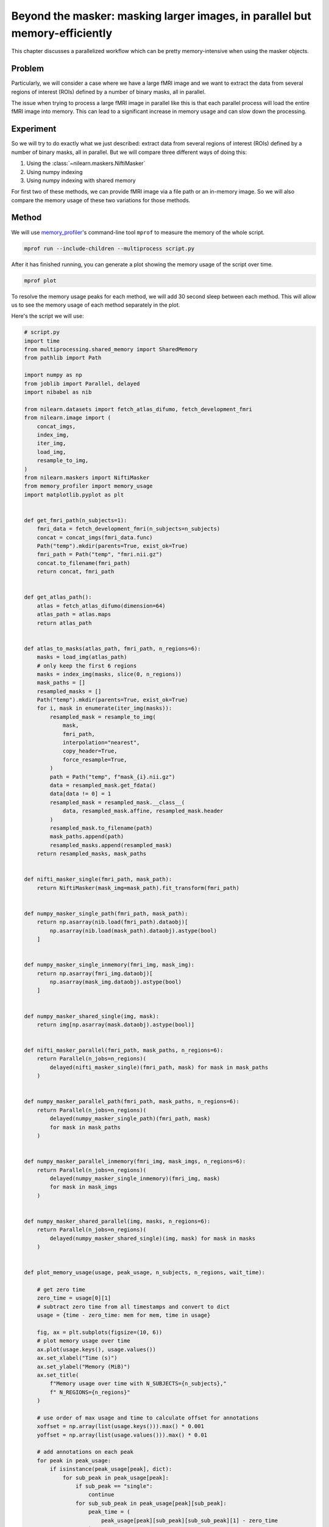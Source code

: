 .. _masker_memory_usage:

============================================================================
Beyond the masker: masking larger images, in parallel but memory-efficiently
============================================================================

This chapter discusses a parallelized workflow which can be pretty
memory-intensive when using the masker objects.

Problem
===========

Particularly, we will consider a case where we have a large fMRI image
and we want to extract the data from several regions of interest (ROIs) defined
by a number of binary masks, all in parallel.

The issue when trying to process a large fMRI image in parallel like this is
that each parallel process will load the entire fMRI image into memory. This
can lead to a significant increase in memory usage and can slow down the
processing.


Experiment
==========

So we will try to do exactly what we just described: extract data from several
regions of interest (ROIs) defined by a number of binary masks,
all in parallel. But we will compare three different ways of doing this:

1. Using the :class:`~nilearn.maskers.NiftiMasker`
2. Using numpy indexing
3. Using numpy indexing with shared memory

For first two of these methods, we can provide fMRI image via a file path or
an in-memory image. So we will also compare the memory usage of these two
variations for those methods.


Method
======

We will use `memory_profiler
<https://github.com/pythonprofilers/memory_profiler>`_'s command-line tool
``mprof`` to measure the memory of the whole script.

.. code-block:: bash

        mprof run --include-children --multiprocess script.py

After it has finished running, you can generate a plot showing the memory
usage of the script over time.

.. code-block:: bash

        mprof plot

To resolve the memory usage peaks for each method, we will add 30 second sleep
between each method. This will allow us to see the memory usage of each method
separately in the plot.

Here's the script we will use:

.. code-block:: python

        # script.py
        import time
        from multiprocessing.shared_memory import SharedMemory
        from pathlib import Path

        import numpy as np
        from joblib import Parallel, delayed
        import nibabel as nib

        from nilearn.datasets import fetch_atlas_difumo, fetch_development_fmri
        from nilearn.image import (
            concat_imgs,
            index_img,
            iter_img,
            load_img,
            resample_to_img,
        )
        from nilearn.maskers import NiftiMasker
        from memory_profiler import memory_usage
        import matplotlib.pyplot as plt


        def get_fmri_path(n_subjects=1):
            fmri_data = fetch_development_fmri(n_subjects=n_subjects)
            concat = concat_imgs(fmri_data.func)
            Path("temp").mkdir(parents=True, exist_ok=True)
            fmri_path = Path("temp", "fmri.nii.gz")
            concat.to_filename(fmri_path)
            return concat, fmri_path


        def get_atlas_path():
            atlas = fetch_atlas_difumo(dimension=64)
            atlas_path = atlas.maps
            return atlas_path


        def atlas_to_masks(atlas_path, fmri_path, n_regions=6):
            masks = load_img(atlas_path)
            # only keep the first 6 regions
            masks = index_img(masks, slice(0, n_regions))
            mask_paths = []
            resampled_masks = []
            Path("temp").mkdir(parents=True, exist_ok=True)
            for i, mask in enumerate(iter_img(masks)):
                resampled_mask = resample_to_img(
                    mask,
                    fmri_path,
                    interpolation="nearest",
                    copy_header=True,
                    force_resample=True,
                )
                path = Path("temp", f"mask_{i}.nii.gz")
                data = resampled_mask.get_fdata()
                data[data != 0] = 1
                resampled_mask = resampled_mask.__class__(
                    data, resampled_mask.affine, resampled_mask.header
                )
                resampled_mask.to_filename(path)
                mask_paths.append(path)
                resampled_masks.append(resampled_mask)
            return resampled_masks, mask_paths


        def nifti_masker_single(fmri_path, mask_path):
            return NiftiMasker(mask_img=mask_path).fit_transform(fmri_path)


        def numpy_masker_single_path(fmri_path, mask_path):
            return np.asarray(nib.load(fmri_path).dataobj)[
                np.asarray(nib.load(mask_path).dataobj).astype(bool)
            ]


        def numpy_masker_single_inmemory(fmri_img, mask_img):
            return np.asarray(fmri_img.dataobj)[
                np.asarray(mask_img.dataobj).astype(bool)
            ]


        def numpy_masker_shared_single(img, mask):
            return img[np.asarray(mask.dataobj).astype(bool)]


        def nifti_masker_parallel(fmri_path, mask_paths, n_regions=6):
            return Parallel(n_jobs=n_regions)(
                delayed(nifti_masker_single)(fmri_path, mask) for mask in mask_paths
            )


        def numpy_masker_parallel_path(fmri_path, mask_paths, n_regions=6):
            return Parallel(n_jobs=n_regions)(
                delayed(numpy_masker_single_path)(fmri_path, mask)
                for mask in mask_paths
            )


        def numpy_masker_parallel_inmemory(fmri_img, mask_imgs, n_regions=6):
            return Parallel(n_jobs=n_regions)(
                delayed(numpy_masker_single_inmemory)(fmri_img, mask)
                for mask in mask_imgs
            )


        def numpy_masker_shared_parallel(img, masks, n_regions=6):
            return Parallel(n_jobs=n_regions)(
                delayed(numpy_masker_shared_single)(img, mask) for mask in masks
            )


        def plot_memory_usage(usage, peak_usage, n_subjects, n_regions, wait_time):

            # get zero time
            zero_time = usage[0][1]
            # subtract zero time from all timestamps and convert to dict
            usage = {time - zero_time: mem for mem, time in usage}

            fig, ax = plt.subplots(figsize=(10, 6))
            # plot memory usage over time
            ax.plot(usage.keys(), usage.values())
            ax.set_xlabel("Time (s)")
            ax.set_ylabel("Memory (MiB)")
            ax.set_title(
                f"Memory usage over time with N_SUBJECTS={n_subjects},"
                f" N_REGIONS={n_regions}"
            )

            # use order of max usage and time to calculate offset for annotations
            xoffset = np.array(list(usage.keys())).max() * 0.001
            yoffset = np.array(list(usage.values())).max() * 0.01

            # add annotations on each peak
            for peak in peak_usage:
                if isinstance(peak_usage[peak], dict):
                    for sub_peak in peak_usage[peak]:
                        if sub_peak == "single":
                            continue
                        for sub_sub_peak in peak_usage[peak][sub_peak]:
                            peak_time = (
                                peak_usage[peak][sub_peak][sub_sub_peak][1] - zero_time
                            )
                            peak_mem = peak_usage[peak][sub_peak][sub_sub_peak][0]
                            ax.annotate(
                                f"{peak_mem:.2f}"
                                f" MiB\n{peak},\n{sub_peak},\n{sub_sub_peak}",
                                xy=(peak_time, peak_mem),
                                xytext=(peak_time - xoffset, peak_mem + yoffset),
                            )
                else:
                    peak_time = peak_usage[peak][1] - zero_time
                    peak_mem = peak_usage[peak][0]

                    ax.annotate(
                        f"{peak_mem:.2f} MiB\n" f"numpy_masker,\nparallel,\nshared",
                        xy=(peak_time, peak_mem),
                        xytext=(
                            peak_time - xoffset,
                            peak_mem + yoffset,
                        ),
                    )

            # increase the y-axis limit by 20% to make the plot more readable
            ax.set_ylim(ax.get_ylim()[0], ax.get_ylim()[1] * 1.2)
            plt.savefig(
                f"memory_usage_n{n_subjects}_j{n_regions}.png", bbox_inches="tight"
            )
            plt.close()


        def main(n_images=1, n_regions=6, wait_time=30):
            """
            Compare the performance of NiftiMasker vs. numpy masking vs.
            numpy masking + shared memory both with single and
            `n_regions` parallel processes.

            The first two methods can be used with either file paths
            or in-memory images. So we also compare their memory usage.

            We add `wait_time` between each method to see the memory usage
            of each method separately in the plot.

            Steps:

            1. fetch `n_images` subjects from development fMRI dataset and
            `n_regions` regions from the Difumo atlas.
            2. convert these regions to binary masks and resample them to the
            fMRI data.
            3. run the following methods in sequence:
                - NiftiMasker with single nifti file path
                - NiftiMasker with single in-memory nifti image
                - NiftiMasker with parallel nifti file paths
                - NiftiMasker with parallel in-memory nifti images
                - numpy masking with single nifti file path
                - numpy masking with single in-memory nifti image
                - numpy masking with parallel nifti file paths
                - numpy masking with parallel in-memory nifti images
                - numpy masking with nifti image in-memory shared by parallel
                processes


            Parameters
            ----------
            n_images : int, default=1
                Number of subjects to fetch from the development fMRI dataset. These
                subject images would be concatenated to form a single nifti file.
                Can be increased to simulate larger data.

            n_regions : int, default=6
                Number of regions to fetch from the Difumo atlas. These regions would
                be converted to binary masks and used to mask the fMRI data. This is
                also the number of jobs to run in parallel.

            wait_time : int, default=30
                Time to wait between each method to see the memory usage of each
                method separately in the plot.
            """
            fmri_img, fmri_path = get_fmri_path(n_subjects=n_images)
            atlas_path = get_atlas_path()
            mask_imgs, mask_paths = atlas_to_masks(
                atlas_path, fmri_path, n_regions=n_regions
            )

            peak_usage = {
                "nifti_masker": {
                    "single": {"path": [], "in_memory": []},
                    "parallel": {"path": [], "in_memory": []},
                },
                "numpy_masker": {
                    "single": {"path": [], "in_memory": []},
                    "parallel": {"path": [], "in_memory": []},
                },
                "numpy_masker_shared": [],
            }

            print("waiting")
            time.sleep(wait_time)
            print("start single nifti masker with path")

            peak_usage["nifti_masker"]["single"]["path"] = memory_usage(
                (nifti_masker_single, (fmri_path, mask_paths[0])),
                max_usage=True,
                timestamps=True,
            )

            print("waiting")
            time.sleep(wait_time)
            print("start single nifti masker with in memory images")

            peak_usage["nifti_masker"]["single"]["in_memory"] = memory_usage(
                (nifti_masker_single, (fmri_img, mask_imgs[0])),
                max_usage=True,
                timestamps=True,
            )

            print("waiting")
            time.sleep(wait_time)
            print("start parallel nifti masker with paths")

            peak_usage["nifti_masker"]["parallel"]["path"] = memory_usage(
                (nifti_masker_parallel, (fmri_path, mask_paths, n_regions)),
                max_usage=True,
                timestamps=True,
                include_children=True,
                multiprocess=True,
            )

            print("waiting")
            time.sleep(wait_time)
            print("start parallel nifti masker with in memory images")

            peak_usage["nifti_masker"]["parallel"]["in_memory"] = memory_usage(
                (nifti_masker_parallel, (fmri_img, mask_imgs, n_regions)),
                max_usage=True,
                timestamps=True,
                include_children=True,
                multiprocess=True,
            )

            print("waiting")
            time.sleep(wait_time)
            print("start single numpy masker with path")

            peak_usage["numpy_masker"]["single"]["path"] = memory_usage(
                (numpy_masker_single_path, (fmri_path, mask_paths[0])),
                max_usage=True,
                timestamps=True,
            )

            print("waiting")
            time.sleep(30)
            print("start single numpy masker with in memory image")

            peak_usage["numpy_masker"]["single"]["in_memory"] = memory_usage(
                (numpy_masker_single_inmemory, (fmri_img, mask_imgs[0])),
                max_usage=True,
                timestamps=True,
            )

            print("waiting")
            time.sleep(wait_time)
            print("start parallel numpy masker with paths")

            peak_usage["numpy_masker"]["parallel"]["path"] = memory_usage(
                (numpy_masker_parallel_path, (fmri_path, mask_paths, n_regions)),
                max_usage=True,
                timestamps=True,
                include_children=True,
                multiprocess=True,
            )

            print("waiting")
            time.sleep(wait_time)
            print("start parallel numpy masker with memory image")

            peak_usage["numpy_masker"]["parallel"]["in_memory"] = memory_usage(
                (numpy_masker_parallel_inmemory, (fmri_img, mask_imgs, n_regions)),
                max_usage=True,
                timestamps=True,
                include_children=True,
                multiprocess=True,
            )

            print("waiting")
            time.sleep(wait_time)
            print("load image in shared memory")

            fmri_data = np.asarray(fmri_img.dataobj)
            shm = SharedMemory(create=True, size=fmri_data.nbytes)
            shared_data = np.ndarray(
                fmri_data.shape, dtype=fmri_data.dtype, buffer=shm.buf
            )
            np.copyto(shared_data, fmri_data)
            del fmri_data

            print("waiting")
            time.sleep(wait_time)
            print("start parallel numpy masker with shared memory")
            peak_usage["numpy_masker_shared"] = memory_usage(
                (numpy_masker_shared_parallel, (shared_data, mask_imgs, n_regions)),
                max_usage=True,
                timestamps=True,
                include_children=True,
                multiprocess=True,
            )

            shm.close()
            shm.unlink()

            return peak_usage


        if __name__ == "__main__":
            N_SUBJECTS = 10
            N_REGIONS = 20
            WAIT_TIME = 30
            usage, peak_usage = memory_usage(
                (main, (N_SUBJECTS, N_REGIONS, WAIT_TIME)),
                include_children=True,
                multiprocess=True,
                timestamps=True,
                retval=True,
            )

            # plot memory usage over time
            plot_memory_usage(usage, peak_usage, N_SUBJECTS, N_REGIONS, WAIT_TIME)




Result
======

.. image:: ../images/mprofile_n10_j20_edited.png
    :align: center
    :width: 200%
